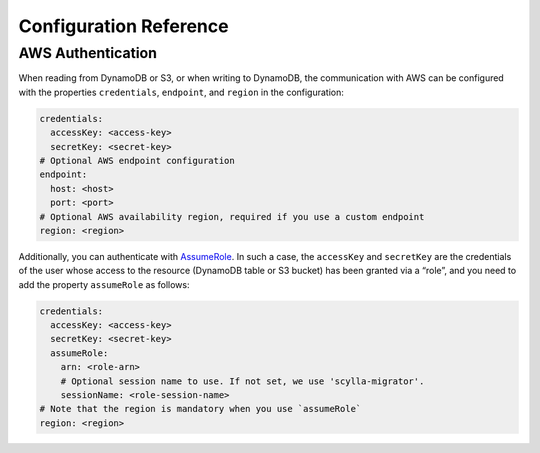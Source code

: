 =======================
Configuration Reference
=======================

------------------
AWS Authentication
------------------

When reading from DynamoDB or S3, or when writing to DynamoDB, the communication with AWS can be configured with the properties ``credentials``, ``endpoint``, and ``region`` in the configuration:

.. code-block:: yaml

  credentials:
    accessKey: <access-key>
    secretKey: <secret-key>
  # Optional AWS endpoint configuration
  endpoint:
    host: <host>
    port: <port>
  # Optional AWS availability region, required if you use a custom endpoint
  region: <region>

Additionally, you can authenticate with `AssumeRole <https://docs.aws.amazon.com/IAM/latest/UserGuide/tutorial_cross-account-with-roles.html>`_. In such a case, the ``accessKey`` and ``secretKey`` are the credentials of the user whose access to the resource (DynamoDB table or S3 bucket) has been granted via a “role”, and you need to add the property ``assumeRole`` as follows:

.. code-block:: yaml

  credentials:
    accessKey: <access-key>
    secretKey: <secret-key>
    assumeRole:
      arn: <role-arn>
      # Optional session name to use. If not set, we use 'scylla-migrator'.
      sessionName: <role-session-name>
  # Note that the region is mandatory when you use `assumeRole`
  region: <region>
